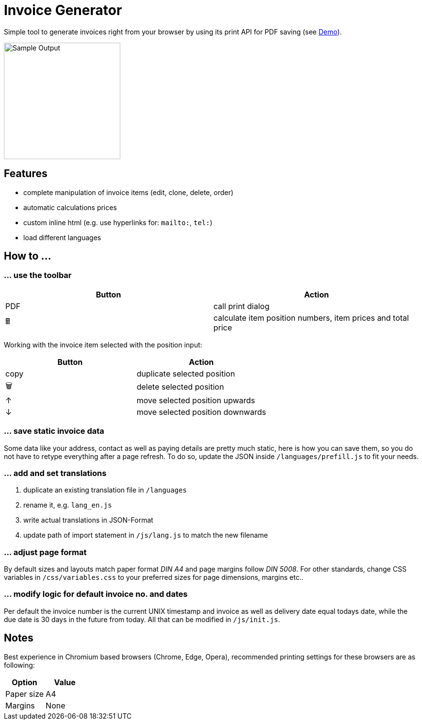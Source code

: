 = Invoice Generator

:toc:

Simple tool to generate invoices right from your browser by using its print API for PDF saving (see https://devidwolf.github.io/invoice/[Demo]).

image::Sample.webp[Sample Output, width=240px]

toc::[]

== Features
- complete manipulation of invoice items (edit, clone, delete, order)
- automatic calculations prices
- custom inline html (e.g. use hyperlinks for: `mailto:`, `tel:`)
- load different languages


== How to …

=== … use the toolbar

|===
|Button |Action

|PDF    |call print dialog
|🖩      |calculate item position numbers, item prices and total price
|===


Working with the invoice item selected with the position input:

|===
|Button |Action

|copy   |duplicate selected position
|🗑️     |delete selected position
|↑      |move selected position upwards
|↓      |move selected position downwards
|===

=== … save static invoice data
Some data like your address, contact as well as paying details are pretty much static, here is how you can save them, so you do not have to retype everything after a page refresh. To do so, update the JSON inside `/languages/prefill.js` to fit your needs.

=== … add and set translations
. duplicate an existing translation file in `/languages`
. rename it, e.g. `lang_en.js`
. write actual translations in JSON-Format
. update path of import statement in `/js/lang.js` to match the new filename

=== … adjust page format
By default sizes and layouts match paper format _DIN A4_ and page margins follow _DIN 5008_. For other standards, change CSS variables in `/css/variables.css` to your preferred sizes for page dimensions, margins etc..

=== … modify logic for default invoice no. and dates
Per default the invoice number is the current UNIX timestamp and invoice as well as delivery date equal todays date, while the due date is 30 days in the future from today. All that can be modified in `/js/init.js`.


== Notes
Best experience in Chromium based browsers (Chrome, Edge, Opera), recommended printing settings for these browsers are as following:

|===
|Option       |Value

|Paper size   |A4
|Margins      |None
|===
